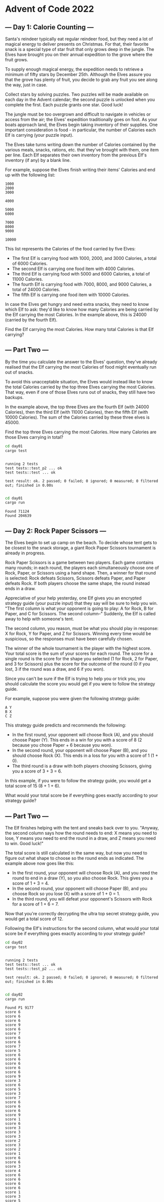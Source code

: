 * Advent of Code 2022
** --- Day 1: Calorie Counting ---
Santa's reindeer typically eat regular reindeer food, but they need a lot of
magical energy to deliver presents on Christmas. For that, their favorite snack
is a special type of star fruit that only grows deep in the jungle. The Elves
have brought you on their annual expedition to the grove where the fruit grows.

To supply enough magical energy, the expedition needs to retrieve a minimum of
fifty stars by December 25th. Although the Elves assure you that the grove has
plenty of fruit, you decide to grab any fruit you see along the way, just in
case.

Collect stars by solving puzzles. Two puzzles will be made available on each day
in the Advent calendar; the second puzzle is unlocked when you complete the
first. Each puzzle grants one star. Good luck!

The jungle must be too overgrown and difficult to navigate in vehicles or access
from the air; the Elves' expedition traditionally goes on foot. As your boats
approach land, the Elves begin taking inventory of their supplies. One important
consideration is food - in particular, the number of Calories each Elf is
carrying (your puzzle input).

The Elves take turns writing down the number of Calories contained by the
various meals, snacks, rations, etc. that they've brought with them, one item
per line. Each Elf separates their own inventory from the previous Elf's
inventory (if any) by a blank line.

For example, suppose the Elves finish writing their items' Calories and end up
with the following list:

#+begin_src
1000
2000
3000

4000

5000
6000

7000
8000
9000

10000
#+end_src

This list represents the Calories of the food carried by five Elves:

 - The first Elf is carrying food with 1000, 2000, and 3000 Calories, a total of
   6000 Calories.
 - The second Elf is carrying one food item with 4000 Calories.
 - The third Elf is carrying food with 5000 and 6000 Calories, a total of 11000
   Calories.
 - The fourth Elf is carrying food with 7000, 8000, and 9000 Calories, a total
   of 24000 Calories.
 - The fifth Elf is carrying one food item with 10000 Calories.

In case the Elves get hungry and need extra snacks, they need to know which Elf
to ask: they'd like to know how many Calories are being carried by the Elf
carrying the most Calories. In the example above, this is 24000 (carried by the
fourth Elf).

Find the Elf carrying the most Calories. How many total Calories is that Elf
carrying?
** --- Part Two ---
By the time you calculate the answer to the Elves' question, they've already
realised that the Elf carrying the most Calories of food might eventually run
out of snacks.

To avoid this unacceptable situation, the Elves would instead like to know the
total Calories carried by the top three Elves carrying the most Calories. That
way, even if one of those Elves runs out of snacks, they still have two backups.

In the example above, the top three Elves are the fourth Elf (with 24000
Calories), then the third Elf (with 11000 Calories), then the fifth Elf (with
10000 Calories). The sum of the Calories carried by these three elves is 45000.

Find the top three Elves carrying the most Calories. How many Calories are those
Elves carrying in total?

#+begin_src bash :results output :exports both
cd day01
cargo test
#+end_src

#+RESULTS:
:
: running 2 tests
: test tests::test_p2 ... ok
: test tests::test ... ok
:
: test result: ok. 2 passed; 0 failed; 0 ignored; 0 measured; 0 filtered out; finished in 0.00s
:

#+begin_src bash :results output :exports both
cd day01
cargo run
#+end_src

#+RESULTS:
: Found 71124
: Found 204639
** --- Day 2: Rock Paper Scissors ---
The Elves begin to set up camp on the beach. To decide whose tent gets to be
closest to the snack storage, a giant Rock Paper Scissors tournament is already
in progress.

Rock Paper Scissors is a game between two players. Each game contains many
rounds; in each round, the players each simultaneously choose one of Rock,
Paper, or Scissors using a hand shape. Then, a winner for that round is
selected: Rock defeats Scissors, Scissors defeats Paper, and Paper defeats Rock.
If both players choose the same shape, the round instead ends in a draw.

Appreciative of your help yesterday, one Elf gives you an encrypted strategy
guide (your puzzle input) that they say will be sure to help you win. "The first
column is what your opponent is going to play: A for Rock, B for Paper, and C
for Scissors. The second column--" Suddenly, the Elf is called away to help with
someone's tent.

The second column, you reason, must be what you should play in response: X for
Rock, Y for Paper, and Z for Scissors. Winning every time would be suspicious,
so the responses must have been carefully chosen.

The winner of the whole tournament is the player with the highest score. Your
total score is the sum of your scores for each round. The score for a single
round is the score for the shape you selected (1 for Rock, 2 for Paper, and 3
for Scissors) plus the score for the outcome of the round (0 if you lost, 3 if
the round was a draw, and 6 if you won).

Since you can't be sure if the Elf is trying to help you or trick you, you
should calculate the score you would get if you were to follow the strategy
guide.

For example, suppose you were given the following strategy guide:

#+begin_src
A Y
B X
C Z
#+end_src

This strategy guide predicts and recommends the following:

 + In the first round, your opponent will choose Rock (A), and you should choose
   Paper (Y). This ends in a win for you with a score of 8 (2 because you chose
   Paper + 6 because you won).
 + In the second round, your opponent will choose Paper (B), and you should
   choose Rock (X). This ends in a loss for you with a score of 1 (1 + 0).
 + The third round is a draw with both players choosing Scissors, giving you a
   score of 3 + 3 = 6.

In this example, if you were to follow the strategy guide, you would get a total
score of 15 (8 + 1 + 6).

What would your total score be if everything goes exactly according to your
strategy guide?

** --- Part Two ---
The Elf finishes helping with the tent and sneaks back over to you. "Anyway, the
second column says how the round needs to end: X means you need to lose, Y means
you need to end the round in a draw, and Z means you need to win. Good luck!"

The total score is still calculated in the same way, but now you need to figure
out what shape to choose so the round ends as indicated. The example above now
goes like this:

 + In the first round, your opponent will choose Rock (A), and you need the
   round to end in a draw (Y), so you also choose Rock. This gives you a score
   of 1 + 3 = 4.
 + In the second round, your opponent will choose Paper (B), and you choose Rock
   so you lose (X) with a score of 1 + 0 = 1.
 + In the third round, you will defeat your opponent's Scissors with Rock for a
   score of 1 + 6 = 7.

Now that you're correctly decrypting the ultra top secret strategy guide, you
would get a total score of 12.

Following the Elf's instructions for the second column, what would your total
score be if everything goes exactly according to your strategy guide?

#+begin_src bash :results output :exports both
cd day02
cargo test
#+end_src

#+RESULTS:
:
: running 2 tests
: test tests::test ... ok
: test tests::test_p2 ... ok
:
: test result: ok. 2 passed; 0 failed; 0 ignored; 0 measured; 0 filtered out; finished in 0.00s
:

#+begin_src bash :results output :exports both
cd day02
cargo run
#+end_src

#+RESULTS:
#+begin_example
Found P1 9177
score 6
score 6
score 6
score 9
score 6
score 7
score 6
score 6
score 7
score 5
score 6
score 6
score 6
score 6
score 6
score 9
score 3
score 6
score 5
score 3
score 7
score 6
score 6
score 6
score 9
score 1
score 6
score 3
score 3
score 3
score 2
score 3
score 2
score 1
score 6
score 6
score 3
score 4
score 6
score 6
score 6
score 6
score 1
score 3
score 5
score 6
score 6
score 7
score 4
score 1
score 9
score 7
score 7
score 3
score 3
score 1
score 7
score 2
score 4
score 2
score 6
score 3
score 3
score 3
score 6
score 7
score 2
score 6
score 3
score 6
score 7
score 6
score 9
score 6
score 3
score 7
score 6
score 6
score 6
score 3
score 3
score 3
score 1
score 8
score 3
score 6
score 4
score 6
score 1
score 9
score 9
score 9
score 1
score 2
score 3
score 3
score 3
score 7
score 4
score 2
score 6
score 1
score 6
score 6
score 3
score 6
score 6
score 6
score 3
score 6
score 3
score 6
score 3
score 6
score 1
score 7
score 6
score 3
score 7
score 9
score 8
score 9
score 6
score 1
score 3
score 6
score 1
score 3
score 3
score 4
score 9
score 6
score 3
score 6
score 6
score 3
score 6
score 6
score 3
score 6
score 3
score 2
score 5
score 7
score 9
score 6
score 6
score 3
score 1
score 3
score 6
score 6
score 3
score 1
score 6
score 1
score 7
score 9
score 6
score 6
score 2
score 3
score 6
score 3
score 6
score 6
score 6
score 7
score 3
score 6
score 3
score 3
score 1
score 6
score 6
score 3
score 1
score 3
score 3
score 3
score 9
score 6
score 6
score 6
score 3
score 3
score 4
score 3
score 1
score 9
score 9
score 6
score 9
score 3
score 9
score 6
score 6
score 6
score 6
score 6
score 3
score 3
score 8
score 5
score 6
score 6
score 6
score 3
score 1
score 3
score 3
score 2
score 6
score 9
score 6
score 6
score 1
score 3
score 3
score 9
score 6
score 9
score 6
score 6
score 6
score 3
score 6
score 6
score 3
score 7
score 1
score 9
score 6
score 2
score 6
score 3
score 7
score 9
score 3
score 1
score 2
score 3
score 6
score 6
score 9
score 8
score 1
score 1
score 3
score 3
score 3
score 6
score 6
score 7
score 3
score 2
score 6
score 6
score 3
score 1
score 8
score 1
score 1
score 6
score 1
score 5
score 9
score 3
score 1
score 5
score 2
score 4
score 4
score 6
score 3
score 6
score 1
score 7
score 2
score 8
score 7
score 6
score 6
score 1
score 1
score 6
score 3
score 7
score 2
score 7
score 1
score 3
score 3
score 3
score 9
score 1
score 9
score 6
score 6
score 6
score 1
score 7
score 6
score 3
score 6
score 6
score 3
score 3
score 6
score 6
score 6
score 6
score 6
score 6
score 3
score 6
score 6
score 6
score 6
score 7
score 6
score 3
score 3
score 6
score 4
score 9
score 2
score 6
score 1
score 4
score 6
score 6
score 6
score 4
score 1
score 3
score 5
score 6
score 6
score 7
score 9
score 6
score 3
score 4
score 6
score 6
score 6
score 6
score 4
score 9
score 3
score 6
score 2
score 6
score 6
score 6
score 7
score 6
score 6
score 6
score 5
score 6
score 9
score 6
score 3
score 6
score 9
score 6
score 6
score 3
score 3
score 9
score 6
score 6
score 2
score 1
score 7
score 3
score 3
score 1
score 6
score 5
score 6
score 4
score 2
score 3
score 2
score 6
score 6
score 1
score 6
score 6
score 9
score 7
score 6
score 6
score 3
score 6
score 6
score 3
score 6
score 1
score 6
score 2
score 3
score 2
score 3
score 6
score 3
score 6
score 6
score 6
score 7
score 7
score 9
score 7
score 6
score 1
score 7
score 6
score 3
score 3
score 6
score 6
score 6
score 1
score 2
score 3
score 6
score 3
score 6
score 3
score 2
score 1
score 3
score 6
score 6
score 1
score 3
score 3
score 7
score 2
score 3
score 3
score 1
score 8
score 3
score 2
score 6
score 3
score 1
score 6
score 3
score 6
score 6
score 1
score 6
score 6
score 3
score 7
score 6
score 1
score 2
score 1
score 6
score 6
score 1
score 9
score 9
score 6
score 6
score 1
score 6
score 9
score 2
score 8
score 3
score 3
score 6
score 6
score 6
score 6
score 6
score 6
score 9
score 1
score 6
score 9
score 6
score 3
score 3
score 6
score 3
score 3
score 6
score 6
score 8
score 6
score 3
score 6
score 6
score 6
score 6
score 6
score 3
score 9
score 3
score 2
score 1
score 6
score 9
score 6
score 1
score 1
score 6
score 6
score 2
score 6
score 6
score 3
score 2
score 3
score 6
score 1
score 3
score 5
score 3
score 1
score 6
score 2
score 6
score 6
score 3
score 6
score 6
score 3
score 7
score 1
score 3
score 6
score 3
score 3
score 6
score 3
score 2
score 1
score 3
score 3
score 1
score 3
score 2
score 8
score 9
score 6
score 6
score 3
score 6
score 6
score 1
score 3
score 6
score 4
score 1
score 6
score 6
score 3
score 2
score 6
score 6
score 3
score 2
score 5
score 6
score 2
score 6
score 6
score 6
score 7
score 3
score 6
score 2
score 6
score 8
score 3
score 6
score 1
score 6
score 9
score 3
score 6
score 6
score 3
score 3
score 6
score 1
score 8
score 9
score 6
score 7
score 3
score 3
score 3
score 9
score 8
score 6
score 6
score 6
score 6
score 6
score 9
score 1
score 4
score 1
score 6
score 3
score 2
score 3
score 3
score 6
score 3
score 6
score 6
score 3
score 6
score 6
score 6
score 6
score 9
score 1
score 6
score 6
score 3
score 6
score 1
score 6
score 7
score 6
score 1
score 6
score 6
score 9
score 4
score 7
score 1
score 7
score 6
score 4
score 3
score 3
score 6
score 1
score 3
score 4
score 2
score 4
score 6
score 6
score 2
score 6
score 7
score 2
score 1
score 6
score 7
score 3
score 6
score 3
score 6
score 6
score 8
score 3
score 7
score 1
score 2
score 1
score 5
score 6
score 6
score 9
score 6
score 1
score 9
score 6
score 6
score 6
score 1
score 9
score 6
score 9
score 1
score 8
score 3
score 6
score 6
score 1
score 9
score 3
score 6
score 6
score 7
score 6
score 6
score 6
score 9
score 6
score 6
score 9
score 6
score 6
score 6
score 6
score 6
score 7
score 2
score 6
score 6
score 7
score 6
score 9
score 7
score 3
score 6
score 1
score 6
score 3
score 6
score 3
score 6
score 6
score 6
score 6
score 1
score 6
score 6
score 3
score 7
score 3
score 3
score 6
score 1
score 6
score 6
score 6
score 3
score 3
score 6
score 1
score 1
score 6
score 1
score 6
score 7
score 7
score 3
score 6
score 2
score 2
score 7
score 2
score 6
score 3
score 6
score 6
score 6
score 3
score 3
score 2
score 6
score 6
score 3
score 8
score 7
score 6
score 7
score 3
score 7
score 6
score 6
score 3
score 6
score 9
score 1
score 3
score 6
score 7
score 3
score 2
score 6
score 6
score 1
score 6
score 6
score 6
score 1
score 9
score 9
score 3
score 3
score 7
score 6
score 6
score 6
score 9
score 3
score 6
score 6
score 7
score 1
score 3
score 6
score 9
score 6
score 3
score 9
score 3
score 3
score 3
score 4
score 7
score 3
score 3
score 1
score 3
score 6
score 6
score 3
score 7
score 3
score 3
score 6
score 3
score 1
score 3
score 6
score 3
score 6
score 7
score 6
score 6
score 7
score 6
score 2
score 4
score 8
score 9
score 1
score 6
score 2
score 1
score 3
score 4
score 3
score 3
score 6
score 1
score 3
score 6
score 9
score 6
score 6
score 6
score 6
score 3
score 1
score 6
score 3
score 4
score 6
score 1
score 6
score 5
score 6
score 1
score 6
score 6
score 6
score 2
score 3
score 9
score 6
score 6
score 1
score 6
score 6
score 9
score 3
score 6
score 6
score 4
score 6
score 9
score 6
score 6
score 3
score 3
score 3
score 7
score 1
score 2
score 3
score 6
score 7
score 3
score 1
score 3
score 1
score 7
score 2
score 6
score 1
score 7
score 7
score 6
score 3
score 6
score 2
score 1
score 6
score 6
score 4
score 6
score 7
score 6
score 6
score 9
score 6
score 6
score 7
score 1
score 1
score 6
score 9
score 6
score 3
score 7
score 7
score 3
score 3
score 3
score 3
score 6
score 6
score 1
score 6
score 1
score 3
score 6
score 6
score 6
score 3
score 9
score 3
score 6
score 6
score 6
score 3
score 6
score 6
score 9
score 9
score 3
score 6
score 6
score 5
score 6
score 7
score 3
score 6
score 7
score 3
score 3
score 2
score 6
score 3
score 3
score 6
score 6
score 3
score 3
score 3
score 6
score 6
score 9
score 6
score 1
score 3
score 3
score 7
score 6
score 3
score 6
score 3
score 6
score 7
score 7
score 6
score 3
score 6
score 2
score 6
score 1
score 6
score 3
score 9
score 7
score 7
score 6
score 1
score 6
score 6
score 6
score 3
score 3
score 3
score 6
score 9
score 3
score 6
score 6
score 6
score 3
score 6
score 6
score 3
score 6
score 2
score 3
score 6
score 6
score 7
score 7
score 6
score 6
score 6
score 6
score 7
score 1
score 6
score 6
score 4
score 7
score 9
score 6
score 6
score 3
score 1
score 3
score 7
score 6
score 5
score 6
score 8
score 6
score 9
score 9
score 6
score 3
score 6
score 9
score 1
score 9
score 3
score 1
score 3
score 2
score 3
score 1
score 4
score 9
score 7
score 6
score 3
score 3
score 6
score 2
score 4
score 7
score 6
score 6
score 3
score 8
score 4
score 6
score 1
score 3
score 6
score 7
score 1
score 3
score 1
score 6
score 7
score 1
score 6
score 6
score 6
score 3
score 6
score 6
score 6
score 6
score 6
score 2
score 2
score 6
score 6
score 6
score 4
score 6
score 3
score 7
score 7
score 6
score 6
score 6
score 1
score 8
score 6
score 7
score 6
score 3
score 6
score 4
score 3
score 6
score 6
score 8
score 1
score 7
score 1
score 6
score 7
score 6
score 6
score 6
score 6
score 6
score 6
score 9
score 7
score 3
score 8
score 7
score 5
score 9
score 7
score 7
score 3
score 1
score 1
score 6
score 6
score 3
score 3
score 6
score 6
score 3
score 6
score 8
score 7
score 6
score 3
score 6
score 6
score 3
score 3
score 6
score 6
score 9
score 1
score 6
score 6
score 8
score 2
score 6
score 1
score 7
score 3
score 7
score 6
score 3
score 9
score 6
score 6
score 1
score 8
score 6
score 9
score 3
score 6
score 2
score 3
score 6
score 6
score 7
score 3
score 1
score 9
score 2
score 6
score 6
score 3
score 6
score 1
score 3
score 3
score 6
score 3
score 3
score 3
score 4
score 8
score 3
score 3
score 6
score 2
score 7
score 6
score 6
score 2
score 6
score 3
score 3
score 4
score 7
score 7
score 2
score 9
score 6
score 3
score 6
score 9
score 3
score 7
score 6
score 4
score 3
score 9
score 3
score 6
score 1
score 9
score 3
score 1
score 1
score 6
score 2
score 6
score 6
score 6
score 7
score 9
score 6
score 6
score 7
score 6
score 6
score 6
score 3
score 3
score 7
score 3
score 6
score 6
score 9
score 3
score 8
score 7
score 6
score 6
score 6
score 7
score 6
score 6
score 6
score 6
score 9
score 6
score 7
score 7
score 6
score 9
score 3
score 6
score 1
score 2
score 3
score 3
score 1
score 6
score 6
score 6
score 2
score 9
score 6
score 3
score 7
score 3
score 8
score 7
score 6
score 6
score 6
score 2
score 3
score 6
score 4
score 6
score 9
score 4
score 6
score 3
score 6
score 3
score 6
score 6
score 6
score 1
score 6
score 6
score 3
score 6
score 6
score 6
score 6
score 3
score 9
score 1
score 3
score 6
score 2
score 6
score 1
score 2
score 6
score 6
score 3
score 3
score 6
score 7
score 3
score 6
score 3
score 6
score 2
score 6
score 5
score 4
score 6
score 7
score 3
score 1
score 6
score 1
score 3
score 6
score 1
score 8
score 6
score 1
score 6
score 3
score 1
score 7
score 3
score 1
score 6
score 3
score 3
score 1
score 6
score 3
score 7
score 3
score 6
score 3
score 1
score 6
score 6
score 6
score 6
score 6
score 3
score 8
score 6
score 3
score 6
score 6
score 1
score 6
score 3
score 6
score 7
score 6
score 6
score 3
score 3
score 3
score 6
score 6
score 6
score 7
score 6
score 6
score 6
score 6
score 7
score 2
score 6
score 7
score 6
score 6
score 6
score 6
score 3
score 1
score 7
score 3
score 7
score 6
score 6
score 6
score 6
score 8
score 1
score 3
score 9
score 6
score 6
score 2
score 6
score 5
score 1
score 2
score 2
score 3
score 6
score 6
score 3
score 3
score 9
score 6
score 6
score 6
score 3
score 3
score 6
score 2
score 6
score 3
score 2
score 5
score 2
score 6
score 6
score 3
score 9
score 6
score 1
score 3
score 5
score 6
score 6
score 6
score 3
score 3
score 6
score 6
score 3
score 6
score 2
score 6
score 9
score 6
score 6
score 8
score 6
score 7
score 7
score 2
score 6
score 6
score 6
score 6
score 6
score 6
score 6
score 3
score 6
score 1
score 7
score 6
score 2
score 2
score 4
score 6
score 3
score 3
score 9
score 6
score 6
score 3
score 8
score 1
score 6
score 6
score 5
score 6
score 6
score 6
score 6
score 3
score 7
score 6
score 7
score 4
score 6
score 3
score 3
score 6
score 6
score 6
score 1
score 1
score 9
score 3
score 7
score 2
score 3
score 6
score 6
score 6
score 6
score 2
score 2
score 9
score 8
score 6
score 9
score 7
score 3
score 7
score 3
score 6
score 3
score 6
score 3
score 3
score 6
score 3
score 6
score 6
score 6
score 1
score 6
score 2
score 6
score 7
score 6
score 3
score 6
score 6
score 6
score 9
score 6
score 3
score 1
score 6
score 6
score 5
score 7
score 7
score 6
score 3
score 6
score 6
score 3
score 2
score 1
score 3
score 3
score 6
score 6
score 6
score 6
score 6
score 3
score 3
score 6
score 6
score 1
score 6
score 6
score 2
score 6
score 7
score 9
score 7
score 6
score 1
score 6
score 2
score 3
score 6
score 1
score 1
score 3
score 6
score 3
score 6
score 3
score 2
score 6
score 6
score 1
score 6
score 6
score 6
score 6
score 2
score 9
score 3
score 3
score 2
score 2
score 6
score 3
score 7
score 6
score 7
score 3
score 3
score 2
score 2
score 7
score 1
score 3
score 6
score 1
score 6
score 1
score 6
score 6
score 6
score 6
score 6
score 6
score 6
score 9
score 7
score 8
score 1
score 7
score 7
score 6
score 9
score 6
score 3
score 6
score 6
score 6
score 9
score 6
score 3
score 9
score 9
score 7
score 4
score 7
score 3
score 6
score 7
score 2
score 3
score 1
score 6
score 6
score 6
score 3
score 4
score 6
score 6
score 6
score 3
score 6
score 1
score 3
score 3
score 1
score 7
score 6
score 9
score 6
score 4
score 1
score 7
score 9
score 9
score 2
score 9
score 2
score 3
score 6
score 1
score 6
score 3
score 6
score 3
score 6
score 6
score 7
score 6
score 3
score 1
score 6
score 3
score 1
score 6
score 2
score 6
score 6
score 3
score 6
score 3
score 1
score 6
score 1
score 1
score 6
score 3
score 2
score 2
score 1
score 9
score 6
score 1
score 6
score 6
score 1
score 3
score 7
score 4
score 6
score 7
score 3
score 3
score 6
score 3
score 9
score 3
score 3
score 6
score 9
score 9
score 6
score 1
score 1
score 3
score 3
score 6
score 7
score 2
score 6
score 3
score 5
score 3
score 6
score 9
score 1
score 4
score 3
score 6
score 3
score 3
score 6
score 6
score 6
score 7
score 7
score 3
score 9
score 8
score 3
score 6
score 9
score 2
score 6
score 7
score 7
score 1
score 9
score 1
score 6
score 1
score 1
score 6
score 6
score 2
score 1
score 3
score 7
score 3
score 6
score 3
score 3
score 6
score 1
score 1
score 3
score 1
score 5
score 6
score 3
score 3
score 3
score 1
score 6
score 9
score 7
score 1
score 6
score 7
score 3
score 6
score 6
score 9
score 7
score 6
score 7
score 3
score 1
score 8
score 7
score 9
score 3
score 3
score 1
score 3
score 6
score 6
score 6
score 6
score 3
score 6
score 7
score 7
score 1
score 3
score 3
score 1
score 1
score 1
score 6
score 6
score 3
score 6
score 9
score 6
score 6
score 9
score 8
score 2
score 7
score 1
score 6
score 3
score 3
score 6
score 6
score 6
score 7
score 3
score 2
score 1
score 6
score 3
score 6
score 2
score 3
score 8
score 2
score 7
score 3
score 6
score 6
score 6
score 3
score 3
score 3
score 9
score 7
score 7
score 3
score 1
score 1
score 3
score 6
score 1
score 7
score 5
score 3
score 7
score 8
score 6
score 6
score 3
score 3
score 1
score 6
score 9
score 6
score 3
score 3
score 3
score 6
score 3
score 6
score 6
score 6
score 1
score 3
score 9
score 6
score 3
score 3
score 8
score 3
score 4
score 3
score 6
score 6
score 1
score 4
score 6
score 6
score 3
score 4
score 6
score 1
score 6
score 6
score 6
score 6
score 6
score 1
score 6
score 6
score 2
score 6
score 3
score 9
score 1
score 1
score 6
score 3
score 6
score 2
score 2
score 6
score 6
score 7
score 6
score 3
score 6
score 3
score 6
score 3
score 3
score 6
score 6
score 1
score 5
score 6
score 3
score 9
score 6
score 6
score 6
score 3
score 3
score 3
score 7
score 6
score 7
score 6
score 6
score 6
score 3
score 6
score 6
score 6
score 1
score 3
score 6
score 6
score 7
score 3
score 3
score 6
score 6
score 1
score 8
score 6
score 6
score 6
score 7
score 6
score 4
score 6
score 6
score 6
score 9
score 6
score 1
score 6
score 6
score 9
score 3
score 2
score 6
score 4
score 3
score 2
score 6
score 6
score 4
score 1
score 3
score 4
score 6
score 6
score 6
score 3
score 3
score 3
score 1
score 3
score 6
score 6
score 7
score 6
score 6
score 6
score 6
score 6
score 7
score 6
score 9
score 3
score 1
score 3
score 6
score 3
score 7
score 1
score 1
score 9
score 6
score 6
score 7
score 6
score 7
score 9
score 7
score 3
score 6
score 9
score 9
score 6
score 4
score 9
score 5
score 7
score 6
score 6
score 1
score 3
score 6
score 5
score 3
score 3
score 6
score 2
score 6
score 9
score 3
score 6
score 3
score 7
score 6
score 9
score 6
score 5
score 3
score 6
score 3
score 1
score 4
score 6
score 6
score 1
score 6
score 7
score 3
score 6
score 1
score 6
score 9
score 6
score 1
score 9
score 2
score 6
score 7
score 6
score 6
score 6
score 6
score 6
score 6
score 3
score 3
score 3
score 3
score 3
score 3
score 6
score 3
score 9
score 1
score 6
score 6
score 6
score 2
score 3
score 2
score 3
score 6
score 1
score 1
score 7
score 6
score 6
score 4
score 6
score 2
score 3
score 9
score 6
score 7
score 3
score 9
score 9
score 3
score 3
score 7
score 6
score 9
score 3
score 1
score 4
score 9
score 3
score 7
score 2
score 6
score 2
score 6
score 6
score 3
score 6
score 6
score 7
score 3
score 9
score 6
score 7
score 4
score 6
score 6
score 8
score 6
score 6
score 7
score 6
score 6
score 7
score 7
score 6
score 4
score 1
score 9
score 4
score 3
score 1
score 6
score 6
score 6
score 3
score 6
score 3
score 1
score 6
score 6
score 1
score 6
score 3
score 8
score 9
score 9
score 3
score 4
score 3
score 3
score 6
score 7
score 3
score 1
score 6
score 1
score 6
score 7
score 1
score 6
score 7
score 3
score 6
score 6
score 6
score 1
score 7
score 3
score 3
score 6
score 2
score 3
score 6
score 6
score 7
score 3
score 1
score 3
score 6
score 6
score 6
score 6
score 1
score 9
score 7
score 3
score 3
score 3
score 3
score 3
score 3
score 6
score 6
score 6
score 9
score 7
score 6
score 6
score 6
score 7
score 3
score 6
score 1
score 3
score 3
score 7
score 1
score 7
score 9
score 6
score 3
score 3
score 6
score 6
score 6
score 6
score 6
score 3
score 6
score 3
score 6
score 3
score 6
score 6
score 6
score 6
score 3
score 3
score 6
score 6
score 6
score 1
score 3
score 6
score 6
score 2
score 3
score 3
score 2
score 6
score 6
score 6
score 6
score 6
score 6
score 6
score 6
score 2
score 6
score 1
score 9
score 7
score 6
score 6
score 6
score 6
score 1
score 6
score 6
score 6
score 6
score 9
score 3
score 6
score 3
score 6
score 3
score 6
score 6
score 3
score 6
score 6
score 3
score 8
score 3
score 7
score 7
score 6
score 1
score 2
score 6
score 6
score 6
score 9
score 5
score 3
score 9
score 3
score 3
score 3
score 1
score 1
score 3
score 6
score 7
score 3
score 6
score 6
score 6
score 3
score 6
score 6
score 6
score 3
score 4
score 3
score 6
score 6
score 7
score 6
score 6
score 2
score 3
score 6
score 3
score 3
score 3
score 6
score 6
score 2
score 3
score 3
score 9
score 3
score 6
score 3
score 9
score 7
score 3
score 6
score 3
score 1
score 6
score 7
score 3
score 3
score 6
score 3
score 3
score 7
score 1
score 3
score 3
score 1
score 6
score 1
score 6
score 3
score 1
score 6
score 6
score 3
score 1
score 6
score 6
score 1
score 3
score 1
score 4
score 6
score 6
score 6
score 3
score 6
score 3
score 9
score 1
score 6
score 9
score 3
score 7
score 2
score 6
score 6
score 3
score 3
score 3
score 6
score 3
score 9
score 9
score 6
score 1
score 2
score 2
score 1
score 6
score 6
score 6
score 6
score 9
score 6
score 6
score 6
score 3
score 6
score 4
score 1
score 6
score 6
score 1
score 3
score 9
score 7
score 3
score 6
score 6
score 7
score 6
score 6
score 6
score 6
score 5
score 7
score 6
score 2
score 3
score 8
score 6
score 3
score 4
score 1
score 2
score 1
score 1
score 1
score 2
score 6
score 6
score 6
score 8
score 3
score 6
score 2
score 4
score 3
Found P2 12111
#+end_example
